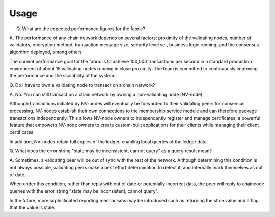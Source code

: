 Usage
=====

Q. What are the expected performance figures for the fabric?

A. The performance of any chain network depends on several factors: proximity
of the validating nodes, number of validators, encryption method,
transaction message size, security level set, business logic running,
and the consensus algorithm deployed, among others.

The current performance goal for the fabric is to achieve 100,000
transactions per second in a standard production environment of about 15
validating nodes running in close proximity. The team is committed to
continuously improving the performance and the scalability of the
system.

Q. Do I have to own a validating node to transact on a chain
network?

A. No. You can still transact on a chain network by owning a
non-validating node (NV-node).

Although transactions initiated by NV-nodes will eventually be forwarded
to their validating peers for consensus processing, NV-nodes establish
their own connections to the membership service module and can therefore
package transactions independently. This allows NV-node owners to
independently register and manage certificates, a powerful feature that
empowers NV-node owners to create custom-built applications for their
clients while managing their client certificates.

In addition, NV-nodes retain full copies of the ledger, enabling local
queries of the ledger data.

Q. What does the error string "state may be inconsistent, cannot
query" as a query result mean?

A. Sometimes, a validating peer will be out
of sync with the rest of the network. Although determining this
condition is not always possible, validating peers make a best effort
determination to detect it, and internally mark themselves as out of
date.

When under this condition, rather than reply with out of date or
potentially incorrect data, the peer will reply to chaincode queries
with the error string "state may be inconsistent, cannot query".

In the future, more sophisticated reporting mechanisms may be introduced
such as returning the stale value and a flag that the value is stale.
